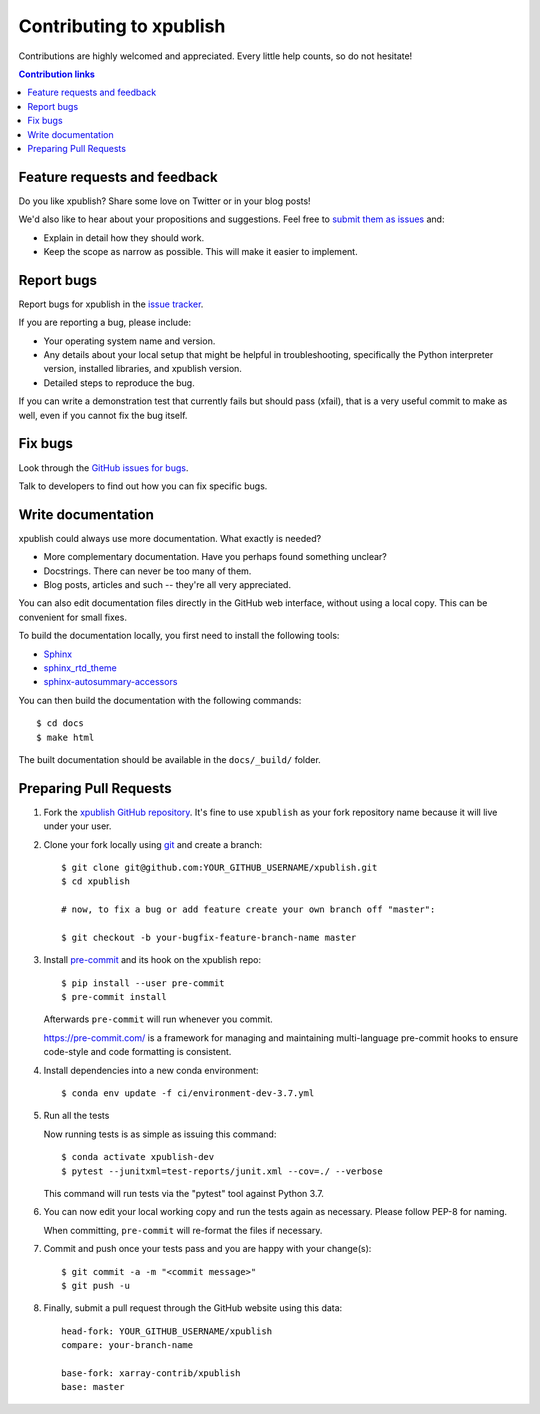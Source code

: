 ============================
Contributing to xpublish
============================

Contributions are highly welcomed and appreciated.  Every little help counts,
so do not hesitate!

.. contents:: Contribution links
   :depth: 2

.. _submitfeedback:

Feature requests and feedback
-----------------------------

Do you like xpublish? Share some love on Twitter or in your blog posts!

We'd also like to hear about your propositions and suggestions.  Feel free to
`submit them as issues <https://github.com/xarray-contrib/xpublish>`_ and:

* Explain in detail how they should work.
* Keep the scope as narrow as possible.  This will make it easier to implement.

.. _reportbugs:

Report bugs
-----------

Report bugs for xpublish in the `issue tracker <https://github.com/xarray-contrib/xpublish>`_.

If you are reporting a bug, please include:

* Your operating system name and version.
* Any details about your local setup that might be helpful in troubleshooting,
  specifically the Python interpreter version, installed libraries, and xpublish
  version.
* Detailed steps to reproduce the bug.

If you can write a demonstration test that currently fails but should pass
(xfail), that is a very useful commit to make as well, even if you cannot
fix the bug itself.

.. _fixbugs:

Fix bugs
--------

Look through the `GitHub issues for bugs <https://github.com/xarray-contrib/xpublish/labels/type:%20bug>`_.

Talk to developers to find out how you can fix specific bugs.

Write documentation
-------------------

xpublish could always use more documentation. What exactly is needed?

* More complementary documentation.  Have you perhaps found something unclear?
* Docstrings.  There can never be too many of them.
* Blog posts, articles and such -- they're all very appreciated.

You can also edit documentation files directly in the GitHub web interface,
without using a local copy. This can be convenient for small fixes.

To build the documentation locally, you first need to install the following
tools:

- `Sphinx <https://github.com/sphinx-doc/sphinx>`__
- `sphinx_rtd_theme <https://github.com/readthedocs/sphinx_rtd_theme>`__
- `sphinx-autosummary-accessors <https://github.com/xarray-contrib/sphinx-autosummary-accessors>`__

You can then build the documentation with the following commands::

    $ cd docs
    $ make html

The built documentation should be available in the ``docs/_build/`` folder.

.. _`pull requests`:
.. _pull-requests:

Preparing Pull Requests
-----------------------

#. Fork the
   `xpublish GitHub repository <https://github.com/xarray-contrib/xpublish>`__.  It's
   fine to use ``xpublish`` as your fork repository name because it will live
   under your user.

#. Clone your fork locally using `git <https://git-scm.com/>`_ and create a branch::

    $ git clone git@github.com:YOUR_GITHUB_USERNAME/xpublish.git
    $ cd xpublish

    # now, to fix a bug or add feature create your own branch off "master":

    $ git checkout -b your-bugfix-feature-branch-name master

#. Install `pre-commit <https://pre-commit.com>`_ and its hook on the xpublish repo::

     $ pip install --user pre-commit
     $ pre-commit install

   Afterwards ``pre-commit`` will run whenever you commit.

   https://pre-commit.com/ is a framework for managing and maintaining multi-language pre-commit hooks
   to ensure code-style and code formatting is consistent.

#. Install dependencies into a new conda environment::

    $ conda env update -f ci/environment-dev-3.7.yml

#. Run all the tests

   Now running tests is as simple as issuing this command::

    $ conda activate xpublish-dev
    $ pytest --junitxml=test-reports/junit.xml --cov=./ --verbose


   This command will run tests via the "pytest" tool against Python 3.7.

#. You can now edit your local working copy and run the tests again as necessary. Please follow PEP-8 for naming.

   When committing, ``pre-commit`` will re-format the files if necessary.

#. Commit and push once your tests pass and you are happy with your change(s)::

    $ git commit -a -m "<commit message>"
    $ git push -u

#. Finally, submit a pull request through the GitHub website using this data::

    head-fork: YOUR_GITHUB_USERNAME/xpublish
    compare: your-branch-name

    base-fork: xarray-contrib/xpublish
    base: master
